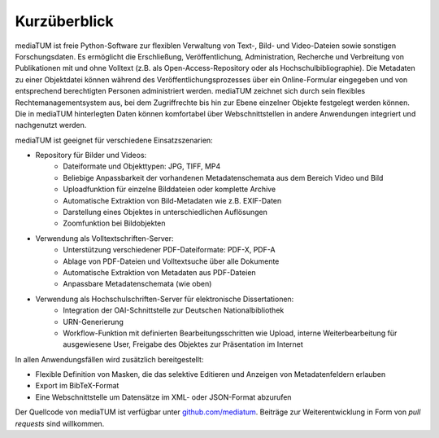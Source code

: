.. _intro:

Kurzüberblick
=============

mediaTUM ist freie Python-Software zur flexiblen Verwaltung von Text-, Bild- und Video-Dateien sowie sonstigen Forschungsdaten.
Es ermöglicht die Erschließung, Veröffentlichung, Administration, Recherche und Verbreitung von Publikationen mit
und ohne Volltext (z.B. als Open-Access-Repository oder als Hochschulbibliographie).
Die Metadaten zu einer Objektdatei können während des Veröffentlichungsprozesses über ein Online-Formular eingegeben und
von entsprechend berechtigten Personen administriert werden. mediaTUM zeichnet sich durch sein flexibles Rechtemanagementsystem aus,
bei dem Zugriffrechte bis hin zur Ebene einzelner Objekte festgelegt werden können.
Die in mediaTUM hinterlegten Daten können komfortabel über Webschnittstellen in andere Anwendungen integriert und nachgenutzt werden.

mediaTUM ist geeignet für verschiedene Einsatzszenarien:

* Repository für Bilder und Videos:
   * Dateiformate und Objekttypen: JPG, TIFF, MP4
   * Beliebige Anpassbarkeit der vorhandenen Metadatenschemata aus dem Bereich Video und Bild
   * Uploadfunktion für einzelne Bilddateien oder komplette Archive
   * Automatische Extraktion von Bild-Metadaten wie z.B. EXIF-Daten
   * Darstellung eines Objektes in unterschiedlichen Auflösungen
   * Zoomfunktion bei Bildobjekten

* Verwendung als Volltextschriften-Server:
   * Unterstützung verschiedener PDF-Dateiformate: PDF-X, PDF-A
   * Ablage von PDF-Dateien und Volltextsuche über alle Dokumente
   * Automatische Extraktion von Metadaten aus PDF-Dateien
   * Anpassbare Metadatenschemata (wie oben)

* Verwendung als Hochschulschriften-Server für elektronische Dissertationen:
   * Integration der OAI-Schnittstelle zur Deutschen Nationalbibliothek
   * URN-Generierung
   * Workflow-Funktion mit definierten Bearbeitungsschritten wie Upload, interne Weiterbearbeitung für ausgewiesene User,
     Freigabe des Objektes zur Präsentation im Internet

In allen Anwendungsfällen wird zusätzlich bereitgestellt:

* Flexible Definition von Masken, die das selektive Editieren und Anzeigen von Metadatenfeldern erlauben
* Export im BibTeX-Format
* Eine Webschnittstelle um Datensätze im XML- oder JSON-Format abzurufen

Der Quellcode von mediaTUM ist verfügbar unter `github.com/mediatum <https://github.com/mediatum>`_.
Beiträge zur Weiterentwicklung in Form von *pull requests* sind willkommen.
